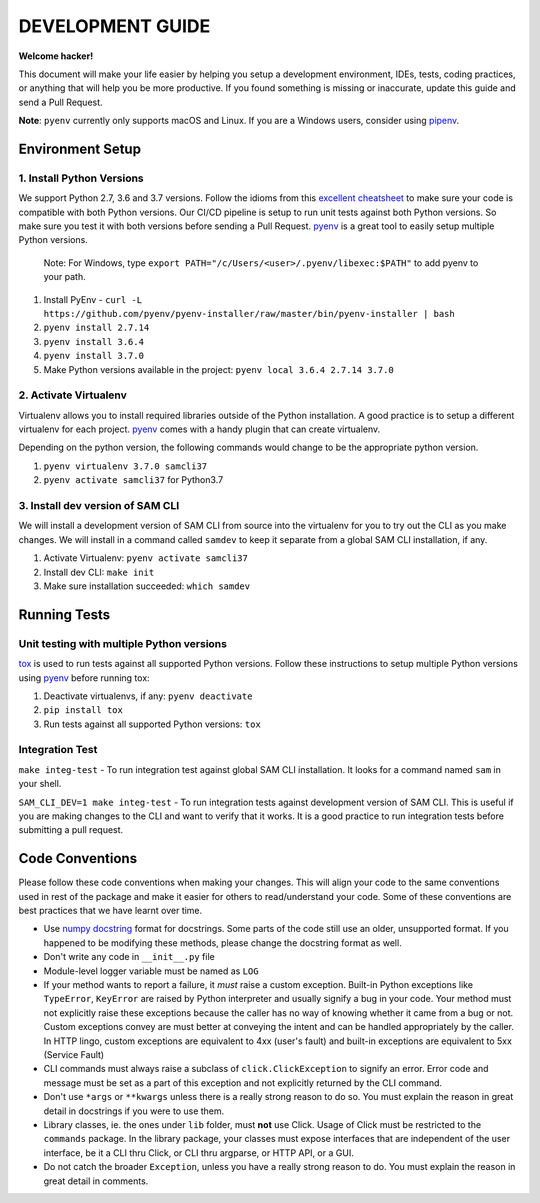 DEVELOPMENT GUIDE
=================

**Welcome hacker!**

This document will make your life easier by helping you setup a development environment, IDEs, tests, coding practices,
or anything that will help you be more productive. If you found something is missing or inaccurate, update this guide
and send a Pull Request.

**Note**: ``pyenv`` currently only supports macOS and Linux. If you are a Windows users, consider using `pipenv`_.

Environment Setup
-----------------

1. Install Python Versions
~~~~~~~~~~~~~~~~~~~~~~~~~~
We support Python 2.7, 3.6 and 3.7 versions.
Follow the idioms from this `excellent cheatsheet`_ to make sure your code is compatible with both Python versions.
Our CI/CD pipeline is setup to run unit tests against both Python versions. So make sure you test it with both
versions before sending a Pull Request. `pyenv`_ is a great tool to easily setup multiple Python versions.

    Note: For Windows, type ``export PATH="/c/Users/<user>/.pyenv/libexec:$PATH"`` to add pyenv to your path.    

#. Install PyEnv - ``curl -L https://github.com/pyenv/pyenv-installer/raw/master/bin/pyenv-installer | bash``
#. ``pyenv install 2.7.14``
#. ``pyenv install 3.6.4``
#. ``pyenv install 3.7.0``
#. Make Python versions available in the project: ``pyenv local 3.6.4 2.7.14 3.7.0``


2. Activate Virtualenv
~~~~~~~~~~~~~~~~~~~~~~
Virtualenv allows you to install required libraries outside of the Python installation. A good practice is to setup
a different virtualenv for each project. `pyenv`_ comes with a handy plugin that can create virtualenv.

Depending on the python version, the following commands would change to be the appropriate python version.

#. ``pyenv virtualenv 3.7.0 samcli37``
#. ``pyenv activate samcli37`` for Python3.7


3. Install dev version of SAM CLI
~~~~~~~~~~~~~~~~~~~~~~~~~~~~~~~~~
We will install a development version of SAM CLI from source into the virtualenv for you to try out the CLI as you
make changes. We will install in a command called ``samdev`` to keep it separate from a global SAM CLI installation,
if any.

#. Activate Virtualenv: ``pyenv activate samcli37``
#. Install dev CLI: ``make init``
#. Make sure installation succeeded: ``which samdev``


Running Tests
-------------

Unit testing with multiple Python versions
~~~~~~~~~~~~~~~~~~~~~~~~~~~~~~~~~~~~~~~~~~

`tox`_ is used to run tests against all supported Python versions. Follow these instructions to setup multiple Python
versions using `pyenv`_ before running tox:

#. Deactivate virtualenvs, if any: ``pyenv deactivate``
#. ``pip install tox``
#. Run tests against all supported Python versions: ``tox``

Integration Test
~~~~~~~~~~~~~~~~

``make integ-test`` - To run integration test against global SAM CLI installation. It looks for a command named ``sam``
in your shell.

``SAM_CLI_DEV=1 make integ-test`` - To run integration tests against development version of SAM CLI. This is useful if
you are making changes to the CLI and want to verify that it works. It is a good practice to run integration tests
before submitting a pull request.

Code Conventions
----------------

Please follow these code conventions when making your changes. This will align your code to the same conventions used
in rest of the package and make it easier for others to read/understand your code. Some of these conventions are
best practices that we have learnt over time.

- Use `numpy docstring`_ format for docstrings. Some parts of the code still use an older, unsupported format. If you
  happened to be modifying these methods, please change the docstring format as well.

- Don't write any code in ``__init__.py`` file

- Module-level logger variable must be named as ``LOG``

- If your method wants to report a failure, it *must* raise a custom exception. Built-in Python exceptions like
  ``TypeError``, ``KeyError`` are raised by Python interpreter and usually signify a bug in your code. Your method must
  not explicitly raise these exceptions because the caller has no way of knowing whether it came from a bug or not.
  Custom exceptions convey are must better at conveying the intent and can be handled appropriately by the caller.
  In HTTP lingo, custom exceptions are equivalent to 4xx (user's fault) and built-in exceptions are equivalent
  to 5xx (Service Fault)

- CLI commands must always raise a subclass of ``click.ClickException`` to signify an error. Error code and message
  must be set as a part of this exception and not explicitly returned by the CLI command.

- Don't use ``*args`` or ``**kwargs`` unless there is a really strong reason to do so. You must explain the reason
  in great detail in docstrings if you were to use them.

- Library classes, ie. the ones under ``lib`` folder, must **not** use Click.  Usage of Click must be restricted to
  the ``commands`` package. In the library package, your classes must expose interfaces that are independent
  of the user interface, be it a CLI thru Click, or CLI thru argparse, or HTTP API, or a GUI.

- Do not catch the broader ``Exception``, unless you have a really strong reason to do. You must explain the reason
  in great detail in comments.


.. _excellent cheatsheet: http://python-future.org/compatible_idioms.html
.. _pyenv: https://github.com/pyenv/pyenv
.. _tox: http://tox.readthedocs.io/en/latest/
.. _numpy docstring: https://numpydoc.readthedocs.io/en/latest/format.html
.. _pipenv: https://docs.pipenv.org/
